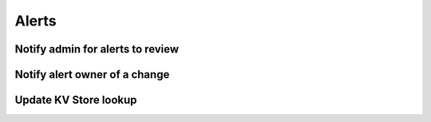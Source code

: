 Alerts
======

Notify admin for alerts to review
#################################

Notify alert owner of a change 
##############################

Update KV Store lookup
######################
